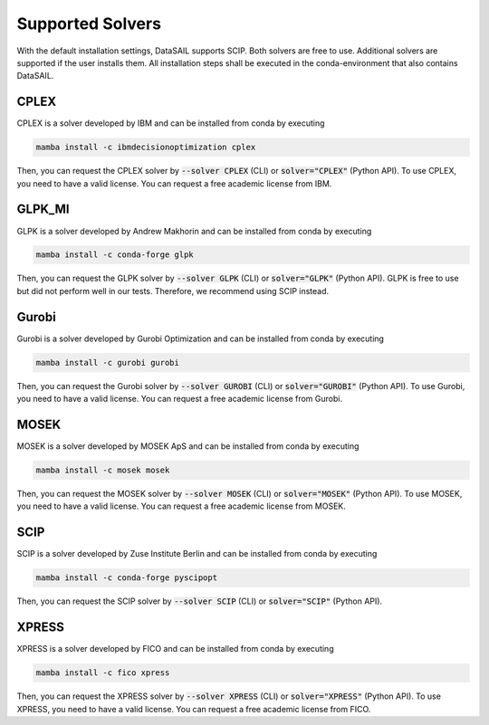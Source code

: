 #################
Supported Solvers
#################

.. _solver-label:

With the default installation settings, DataSAIL supports SCIP. Both solvers are free to use. Additional
solvers are supported if the user installs them. All installation steps shall be executed in the conda-environment that
also contains DataSAIL.

CPLEX
=====

CPLEX is a solver developed by IBM and can be installed from conda by executing

.. code-block:: shell

    mamba install -c ibmdecisionoptimization cplex

Then, you can request the CPLEX solver by :code:`--solver CPLEX` (CLI) or :code:`solver="CPLEX"` (Python API).
To use CPLEX, you need to have a valid license. You can request a free academic license from IBM.

GLPK_MI
=======

GLPK is a solver developed by Andrew Makhorin and can be installed from conda by executing

.. code-block:: shell

    mamba install -c conda-forge glpk

Then, you can request the GLPK solver by :code:`--solver GLPK` (CLI) or :code:`solver="GLPK"` (Python API).
GLPK is free to use but did not perform well in our tests. Therefore, we recommend using SCIP instead.

Gurobi
======

Gurobi is a solver developed by Gurobi Optimization and can be installed from conda by executing

.. code-block:: shell

    mamba install -c gurobi gurobi

Then, you can request the Gurobi solver by :code:`--solver GUROBI` (CLI) or :code:`solver="GUROBI"` (Python API).
To use Gurobi, you need to have a valid license. You can request a free academic license from Gurobi.

MOSEK
=====

MOSEK is a solver developed by MOSEK ApS and can be installed from conda by executing

.. code-block:: shell

    mamba install -c mosek mosek

Then, you can request the MOSEK solver by :code:`--solver MOSEK` (CLI) or :code:`solver="MOSEK"` (Python API).
To use MOSEK, you need to have a valid license. You can request a free academic license from MOSEK.

SCIP
====

SCIP is a solver developed by Zuse Institute Berlin and can be installed from conda by executing

.. code-block:: shell

    mamba install -c conda-forge pyscipopt

Then, you can request the SCIP solver by :code:`--solver SCIP` (CLI) or :code:`solver="SCIP"` (Python API).

XPRESS
======

XPRESS is a solver developed by FICO and can be installed from conda by executing

.. code-block:: shell

    mamba install -c fico xpress

Then, you can request the XPRESS solver by :code:`--solver XPRESS` (CLI) or :code:`solver="XPRESS"` (Python API).
To use XPRESS, you need to have a valid license. You can request a free academic license from FICO.
